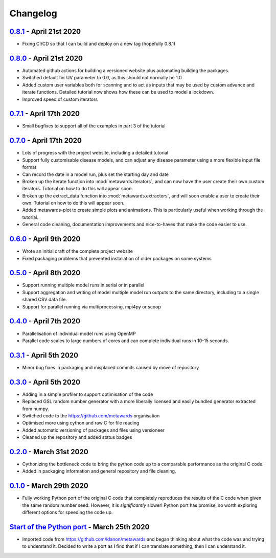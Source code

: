 =========
Changelog
=========

`0.8.1 <https://github.com/metawards/MetaWards/compare/0.8.0...0.8.1>`__ - April 21st 2020
------------------------------------------------------------------------------------------

* Fixing CI/CD so that I can build and deploy on a new tag (hopefully 0.8.1)

`0.8.0 <https://github.com/metawards/MetaWards/compare/0.7.0...0.8.0>`__ - April 21st 2020
------------------------------------------------------------------------------------------

* Automated github actions for building a versioned website plus automating
  building the packages.
* Switched default for UV parameter to 0.0, as this should not normally be 1.0
* Added custom user variables both for scanning and to act as inputs that
  may be used by custom advance and iterate functions. Detailed tutorial
  now shows how these can be used to model a lockdown.
* Improved speed of custom iterators

`0.7.1 <https://github.com/metawards/MetaWards/compare/0.6.0...0.7.1>`__ - April 17th 2020
------------------------------------------------------------------------------------------

* Small bugfixes to support all of the examples in part 3 of the tutorial

`0.7.0 <https://github.com/metawards/MetaWards/compare/0.6.0...0.7.0>`__ - April 17th 2020
------------------------------------------------------------------------------------------

* Lots of progress with the project website, including a detailed tutorial
* Support fully customisable disease models, and can adjust any disease
  parameter using a more flexible input file format
* Can record the date in a model run, plus set the starting day and date
* Broken up the iterate function into :mod:`metawards.iterators`, and
  can now have the user create their own custom iterators. Tutorial on
  how to do this will appear soon.
* Broken up the extract_data function into :mod:`metawards.extractors`,
  and will soon enable a user to create their own. Tutorial on how
  to do this will appear soon.
* Added metawards-plot to create simple plots and animations. This is
  particularly useful when working through the tutorial.
* General code cleaning, documentation improvements and nice-to-haves
  that make the code easier to use.

`0.6.0 <https://github.com/metawards/MetaWards/compare/0.5.0...0.6.0>`__ - April 9th 2020
-----------------------------------------------------------------------------------------

* Wrote an initial draft of the complete project website
* Fixed packaging problems that prevented installation of older packages
  on some systems

`0.5.0 <https://github.com/metawards/MetaWards/compare/0.4.0...0.5.0>`__ - April 8th 2020
-----------------------------------------------------------------------------------------

* Support running multiple model runs in serial or in parallel
* Support aggregation and writing of model multiple model run outputs
  to the same directory, including to a single shared CSV data file.
* Support for parallel running via multiprocessing, mpi4py or scoop

`0.4.0 <https://github.com/metawards/MetaWards/compare/0.3.1...0.4.0>`__ - April 7th 2020
-----------------------------------------------------------------------------------------

* Parallelisation of individual model runs using OpenMP
* Parallel code scales to large numbers of cores and can complete individual
  runs in 10-15 seconds.

`0.3.1 <https://github.com/metawards/MetaWards/compare/0.3.0...0.3.1>`__ - April 5th 2020
-----------------------------------------------------------------------------------------

* Minor bug fixes in packaging and misplaced commits caused by move of
  repository

`0.3.0 <https://github.com/metawards/MetaWards/compare/v0.2.0...0.3.0>`__ - April 5th 2020
------------------------------------------------------------------------------------------

* Adding in a simple profiler to support optimisation of the code
* Replaced GSL random number generator with a more liberally licensed and
  easily bundled generator extracted from numpy.
* Switched code to the https://github.com/metawards organisation
* Optimised more using cython and raw C for file reading
* Added automatic versioning of packages and files using versioneer
* Cleaned up the repository and added status badges

`0.2.0 <https://github.com/metawards/MetaWards/compare/v0.1.0...v0.2.0>`__ - March 31st 2020
--------------------------------------------------------------------------------------------

* Cythonizing the bottleneck code to bring the python code up to a comparable
  performance as the original C code.
* Added in packaging information and general repository and file cleaning.

`0.1.0 <https://github.com/metawards/MetaWards/releases/tag/v0.1.0>`__ - March 29th 2020
----------------------------------------------------------------------------------------

* Fully working Python port of the original C code that completely reproduces
  the results of the C code when given the same random number seed. However,
  it is *significantly* slower! Python port has promise, so worth exploring
  different options for speeding the code up.

`Start of the Python port <https://github.com/metawards/MetaWards/commit/ef989ece450c40fe0ddb9f22e21693c90afb432e>`__ - March 25th 2020
---------------------------------------------------------------------------------------------------------------------------------------

* Imported code from https://github.com/ldanon/metawards and began thinking
  about what the code was and trying to understand it. Decided to write
  a port as I find that if I can translate something, then I can
  understand it.
